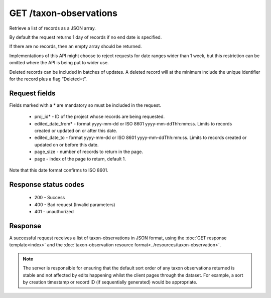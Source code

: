 GET /taxon-observations
-----------------------

Retrieve a list of records as a JSON array.

By default the request returns 1 day of records if no end date is specified.

If there are no records, then an empty array should be returned.

Implementations of this API might choose to reject requests for date ranges wider than 1
week, but this restriction can be omitted where the API is being put to wider use.

Deleted records can be included in batches of updates. A deleted record will at the
minimum include the unique identifier for the record plus a flag “Deleted=t”.

Request fields
^^^^^^^^^^^^^^

Fields marked with a * are mandatory so must be included in the request.

  * proj_id* - ID of the project whose records are being requested.
  * edited_date_from* - format yyyy-mm-dd or ISO 8601 yyyy-mm-ddThh:mm:ss. Limits to
    records created or updated on or after this date.
  * edited_date_to - format yyyy-mm-dd or ISO 8601 yyyy-mm-ddThh:mm:ss. Limits to
    records created or updated on or before this date.
  * page_size - number of records to return in the page.
  * page - index of the page to return, default 1.

Note that this date format confirms to ISO 8601.

Response status codes
^^^^^^^^^^^^^^^^^^^^^

  * 200 - Success
  * 400 - Bad request (Invalid parameters)
  * 401 - unauthorized

Response
^^^^^^^^

A successful request receives a list of taxon-observations in JSON format, using the
:doc:`GET response template<index>` and the :doc:`taxon-observation resource
format<../resources/taxon-observation>`.

.. note::

  The server is responsible for ensuring that the default sort order of any taxon
  observations returned is stable and not affected by edits happening whilst the client
  pages through the dataset. For example, a sort by creation timestamp or record ID (if
  sequentially generated) would be appropriate.